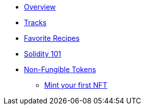 * xref:index.adoc[Overview]
* xref:tracks.adoc[Tracks]
* xref:favorites.adoc[Favorite Recipes]
// // Solidity Navigation
* xref:solidity/index.adoc[Solidity 101]
// ** xref:solidity/0-hello-skale.adoc[Hello SKALE]
// ** xref:solidity/1-solidity-basics.adoc[Solidity Basics]
// ** xref:solidity/2-zero-to-erc20-hero.adoc[Zero to ERC-20 Hero]
// ** xref:solidity/3-smart-contract-deployment.adoc[Smart Contract Deployment]
// ** xref:solidity/resources.adoc[Resources]

// NFT Navigation
* xref:nfts/index.adoc[Non-Fungible Tokens]
** xref:nfts/0-mint-your-first-nft.adoc[Mint your first NFT]
// ** xref:nfts/1-multi-token-standard.adoc[Multi-token Standard]
// ** xref:nfts/2-using-nfts.adoc[Using NFTs]
// ** xref:nfts/3-on-chain-digital-assets.adoc[On-chain Digital Assets]
// ** xref:nfts/4-nft-minting-dapp.adoc[NFT Minting App]
// ** xref:nfts/resources.adoc[Resources]